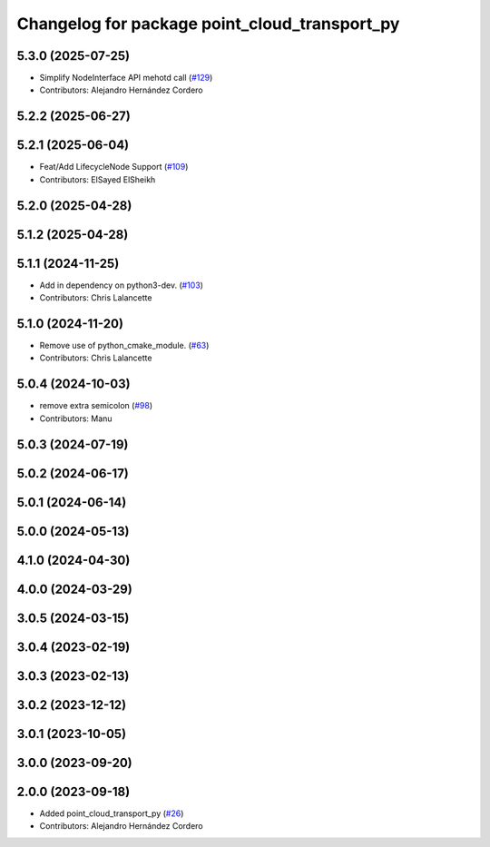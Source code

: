 ^^^^^^^^^^^^^^^^^^^^^^^^^^^^^^^^^^^^^^^^^^^^^^
Changelog for package point_cloud_transport_py
^^^^^^^^^^^^^^^^^^^^^^^^^^^^^^^^^^^^^^^^^^^^^^

5.3.0 (2025-07-25)
------------------
* Simplify NodeInterface API mehotd call (`#129 <https://github.com/ros-perception/point_cloud_transport/issues/129>`_)
* Contributors: Alejandro Hernández Cordero

5.2.2 (2025-06-27)
------------------

5.2.1 (2025-06-04)
------------------
* Feat/Add LifecycleNode Support (`#109 <https://github.com/ros-perception/point_cloud_transport/issues/109>`_)
* Contributors: ElSayed ElSheikh

5.2.0 (2025-04-28)
------------------

5.1.2 (2025-04-28)
------------------

5.1.1 (2024-11-25)
------------------
* Add in dependency on python3-dev. (`#103 <https://github.com/ros-perception/point_cloud_transport/issues/103>`_)
* Contributors: Chris Lalancette

5.1.0 (2024-11-20)
------------------
* Remove use of python_cmake_module. (`#63 <https://github.com/ros-perception/point_cloud_transport/issues/63>`_)
* Contributors: Chris Lalancette

5.0.4 (2024-10-03)
------------------
* remove extra semicolon (`#98 <https://github.com/ros-perception/point_cloud_transport/issues/98>`_)
* Contributors: Manu

5.0.3 (2024-07-19)
------------------

5.0.2 (2024-06-17)
------------------

5.0.1 (2024-06-14)
------------------

5.0.0 (2024-05-13)
------------------

4.1.0 (2024-04-30)
------------------

4.0.0 (2024-03-29)
------------------

3.0.5 (2024-03-15)
-------------------

3.0.4 (2023-02-19)
-------------------

3.0.3 (2023-02-13)
-------------------

3.0.2 (2023-12-12)
-------------------

3.0.1 (2023-10-05)
-------------------

3.0.0 (2023-09-20)
-------------------

2.0.0 (2023-09-18)
-------------------
* Added point_cloud_transport_py (`#26 <https://github.com/ros-perception/point_cloud_transport/issues/26>`_)
* Contributors: Alejandro Hernández Cordero
